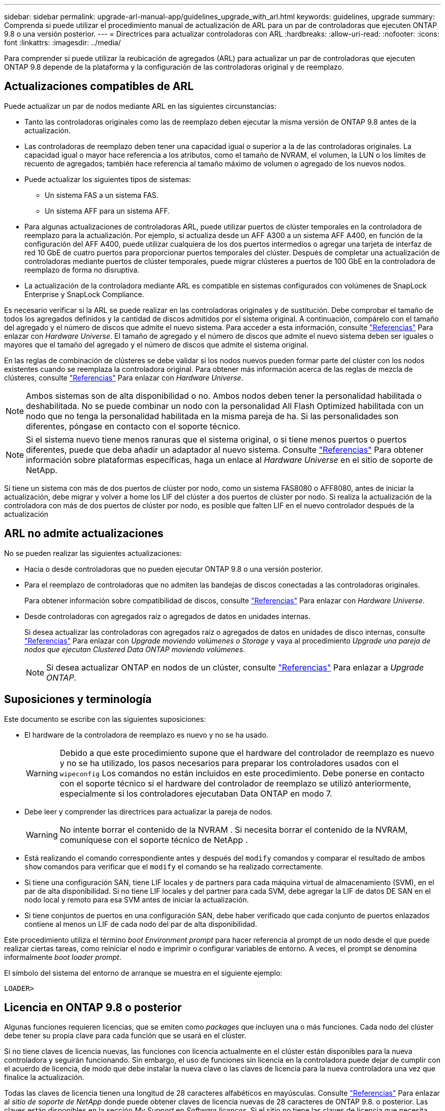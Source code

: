 ---
sidebar: sidebar 
permalink: upgrade-arl-manual-app/guidelines_upgrade_with_arl.html 
keywords: guidelines, upgrade 
summary: Comprenda si puede utilizar el procedimiento manual de actualización de ARL para un par de controladoras que ejecuten ONTAP 9.8 o una versión posterior. 
---
= Directrices para actualizar controladoras con ARL
:hardbreaks:
:allow-uri-read: 
:nofooter: 
:icons: font
:linkattrs: 
:imagesdir: ../media/


[role="lead"]
Para comprender si puede utilizar la reubicación de agregados (ARL) para actualizar un par de controladoras que ejecuten ONTAP 9.8 depende de la plataforma y la configuración de las controladoras original y de reemplazo.



== Actualizaciones compatibles de ARL

Puede actualizar un par de nodos mediante ARL en las siguientes circunstancias:

* Tanto las controladoras originales como las de reemplazo deben ejecutar la misma versión de ONTAP 9.8 antes de la actualización.
* Las controladoras de reemplazo deben tener una capacidad igual o superior a la de las controladoras originales. La capacidad igual o mayor hace referencia a los atributos, como el tamaño de NVRAM, el volumen, la LUN o los límites de recuento de agregados; también hace referencia al tamaño máximo de volumen o agregado de los nuevos nodos.
* Puede actualizar los siguientes tipos de sistemas:
+
** Un sistema FAS a un sistema FAS.
** Un sistema AFF para un sistema AFF.


* Para algunas actualizaciones de controladoras ARL, puede utilizar puertos de clúster temporales en la controladora de reemplazo para la actualización. Por ejemplo, si actualiza desde un AFF A300 a un sistema AFF A400, en función de la configuración del AFF A400, puede utilizar cualquiera de los dos puertos intermedios o agregar una tarjeta de interfaz de red 10 GbE de cuatro puertos para proporcionar puertos temporales del clúster. Después de completar una actualización de controladoras mediante puertos de clúster temporales, puede migrar clústeres a puertos de 100 GbE en la controladora de reemplazo de forma no disruptiva.
* La actualización de la controladora mediante ARL es compatible en sistemas configurados con volúmenes de SnapLock Enterprise y SnapLock Compliance.


Es necesario verificar si la ARL se puede realizar en las controladoras originales y de sustitución. Debe comprobar el tamaño de todos los agregados definidos y la cantidad de discos admitidos por el sistema original. A continuación, compárelo con el tamaño del agregado y el número de discos que admite el nuevo sistema. Para acceder a esta información, consulte link:other_references.html["Referencias"] Para enlazar con _Hardware Universe_. El tamaño de agregado y el número de discos que admite el nuevo sistema deben ser iguales o mayores que el tamaño del agregado y el número de discos que admite el sistema original.

En las reglas de combinación de clústeres se debe validar si los nodos nuevos pueden formar parte del clúster con los nodos existentes cuando se reemplaza la controladora original. Para obtener más información acerca de las reglas de mezcla de clústeres, consulte link:other_references.html["Referencias"] Para enlazar con _Hardware Universe_.


NOTE: Ambos sistemas son de alta disponibilidad o no. Ambos nodos deben tener la personalidad habilitada o deshabilitada. No se puede combinar un nodo con la personalidad All Flash Optimized habilitada con un nodo que no tenga la personalidad habilitada en la misma pareja de ha. Si las personalidades son diferentes, póngase en contacto con el soporte técnico.


NOTE: Si el sistema nuevo tiene menos ranuras que el sistema original, o si tiene menos puertos o puertos diferentes, puede que deba añadir un adaptador al nuevo sistema. Consulte link:other_references.html["Referencias"] Para obtener información sobre plataformas específicas, haga un enlace al _Hardware Universe_ en el sitio de soporte de NetApp.

Si tiene un sistema con más de dos puertos de clúster por nodo, como un sistema FAS8080 o AFF8080, antes de iniciar la actualización, debe migrar y volver a home los LIF del clúster a dos puertos de clúster por nodo. Si realiza la actualización de la controladora con más de dos puertos de clúster por nodo, es posible que falten LIF en el nuevo controlador después de la actualización



== ARL no admite actualizaciones

No se pueden realizar las siguientes actualizaciones:

* Hacia o desde controladoras que no pueden ejecutar ONTAP 9.8 o una versión posterior.
* Para el reemplazo de controladoras que no admiten las bandejas de discos conectadas a las controladoras originales.
+
Para obtener información sobre compatibilidad de discos, consulte link:other_references.html["Referencias"] Para enlazar con _Hardware Universe_.

* Desde controladoras con agregados raíz o agregados de datos en unidades internas.
+
Si desea actualizar las controladoras con agregados raíz o agregados de datos en unidades de disco internas, consulte link:other_references.html["Referencias"] Para enlazar con _Upgrade moviendo volúmenes o Storage_ y vaya al procedimiento _Upgrade una pareja de nodos que ejecutan Clustered Data ONTAP moviendo volúmenes_.

+

NOTE: Si desea actualizar ONTAP en nodos de un clúster, consulte link:other_references.html["Referencias"] Para enlazar a _Upgrade ONTAP_.





== Suposiciones y terminología

Este documento se escribe con las siguientes suposiciones:

* El hardware de la controladora de reemplazo es nuevo y no se ha usado.
+

WARNING: Debido a que este procedimiento supone que el hardware del controlador de reemplazo es nuevo y no se ha utilizado, los pasos necesarios para preparar los controladores usados ​​con el `wipeconfig` Los comandos no están incluidos en este procedimiento.  Debe ponerse en contacto con el soporte técnico si el hardware del controlador de reemplazo se utilizó anteriormente, especialmente si los controladores ejecutaban Data ONTAP en modo 7.

* Debe leer y comprender las directrices para actualizar la pareja de nodos.
+

WARNING: No intente borrar el contenido de la NVRAM .  Si necesita borrar el contenido de la NVRAM, comuníquese con el soporte técnico de NetApp .

* Está realizando el comando correspondiente antes y después del `modify` comandos y comparar el resultado de ambos `show` comandos para verificar que el `modify` el comando se ha realizado correctamente.
* Si tiene una configuración SAN, tiene LIF locales y de partners para cada máquina virtual de almacenamiento (SVM), en el par de alta disponibilidad. Si no tiene LIF locales y del partner para cada SVM, debe agregar la LIF de datos DE SAN en el nodo local y remoto para esa SVM antes de iniciar la actualización.
* Si tiene conjuntos de puertos en una configuración SAN, debe haber verificado que cada conjunto de puertos enlazados contiene al menos un LIF de cada nodo del par de alta disponibilidad.


Este procedimiento utiliza el término _boot Environment prompt_ para hacer referencia al prompt de un nodo desde el que puede realizar ciertas tareas, como reiniciar el nodo e imprimir o configurar variables de entorno. A veces, el prompt se denomina informalmente _boot loader prompt_.

El símbolo del sistema del entorno de arranque se muestra en el siguiente ejemplo:

[listing]
----
LOADER>
----


== Licencia en ONTAP 9.8 o posterior

Algunas funciones requieren licencias, que se emiten como _packages_ que incluyen una o más funciones. Cada nodo del clúster debe tener su propia clave para cada función que se usará en el clúster.

Si no tiene claves de licencia nuevas, las funciones con licencia actualmente en el clúster están disponibles para la nueva controladora y seguirán funcionando. Sin embargo, el uso de funciones sin licencia en la controladora puede dejar de cumplir con el acuerdo de licencia, de modo que debe instalar la nueva clave o las claves de licencia para la nueva controladora una vez que finalice la actualización.

Todas las claves de licencia tienen una longitud de 28 caracteres alfabéticos en mayúsculas. Consulte link:other_references.html["Referencias"] Para enlazar al _sitio de soporte de NetApp_ donde puede obtener claves de licencia nuevas de 28 caracteres de ONTAP 9.8. o posterior. Las claves están disponibles en la sección _My Support_ en _Software licences_. Si el sitio no tiene las claves de licencia que necesita, póngase en contacto con su representante de ventas de NetApp.

Para obtener información detallada sobre las licencias, vaya a. link:other_references.html["Referencias"] Para vincular a _System Administration Reference_.



== Cifrado del almacenamiento

Los nodos originales o los nodos nuevos pueden estar habilitados para el cifrado de almacenamiento. En ese caso, deberá seguir los pasos adicionales de este procedimiento para verificar que Storage Encryption esté configurado correctamente.

Si desea usar Storage Encryption, todas las unidades de disco asociadas a los nodos deben tener unidades de disco de autocifrado.



== Clústeres de dos nodos sin switches

Si va a actualizar nodos en un clúster sin switches de dos nodos, puede dejar los nodos en el clúster sin switches mientras realiza la actualización. No es necesario convertirlos en un clúster con switches



== Solucionar problemas

Es posible que aparezca un error mientras se actualiza la pareja de nodos. El nodo podría bloquearse, es posible que los agregados no se reubiquen o que los LIF no migren. La causa del fallo y su solución dependen de cuándo se produjo el fallo durante el procedimiento de actualización.

Si ocurre algún problema al actualizar los controladores, consulte la link:aggregate_relocation_failures.html["Solucionar problemas"] sección. La información sobre los fallos que pueden ocurrir se enumera por fase del procedimiento en el link:arl_upgrade_workflow.html["Secuencia de actualización de ARL"] .

Si no encuentra ninguna solución al problema que encontró, póngase en contacto con el soporte técnico.
